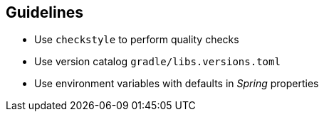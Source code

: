 == Guidelines
- Use `checkstyle` to perform quality checks
- Use version catalog `gradle/libs.versions.toml`
- Use environment variables with defaults in _Spring_ properties